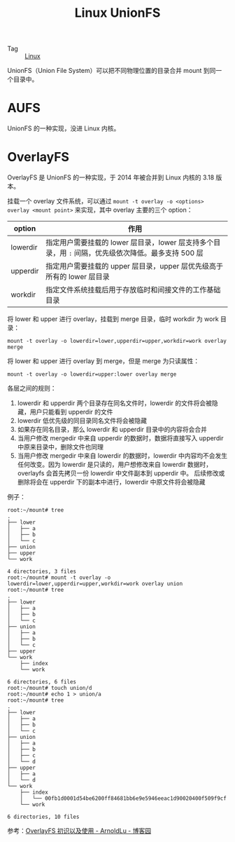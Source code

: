 :PROPERTIES:
:ID:       92E42186-5FBE-4DF7-BF47-C184F4C6AF6E
:END:
#+TITLE: Linux UnionFS

+ Tag :: [[id:EC899B0E-E274-4D41-9712-E432C287480C][Linux]]

UnionFS（Union File System）可以把不同物理位置的目录合并 mount 到同一个目录中。

* AUFS
  UnionFS 的一种实现，没进 Linux 内核。

* OverlayFS
  OverlayFS 是 UnionFS 的一种实现，于 2014 年被合并到 Linux 内核的 3.18 版本。

  挂载一个 overlay 文件系统，可以通过 =mount -t overlay -o <options> overlay <mount point>= 来实现，其中 overlay 主要的三个 option： 
  |----------+---------------------------------------------------------------------------------------------------|
  | option   | 作用                                                                                              |
  |----------+---------------------------------------------------------------------------------------------------|
  | lowerdir | 指定用户需要挂载的 lower 层目录，lower 层支持多个目录，用 =:= 间隔，优先级依次降低。最多支持 500 层 |
  | upperdir | 指定用户需要挂载的 upper 层目录，upper 层优先级高于所有的 lower 层目录                            |
  | workdir  | 指定文件系统挂载后用于存放临时和间接文件的工作基础目录                                            |
  |----------+---------------------------------------------------------------------------------------------------|

  将 lower 和 upper 进行 overlay，挂载到 merge 目录，临时 workdir 为 work 目录：
  #+begin_example
    mount -t overlay -o lowerdir=lower,upperdir=upper,workdir=work overlay merge
  #+end_example

  将 lower 和 upper 进行 overlay 到 merge，但是 merge 为只读属性：
  #+begin_example
    mount -t overlay -o lowerdir=upper:lower overlay merge
  #+end_example
  
  各层之间的规则：
  1. lowerdir 和 upperdir 两个目录存在同名文件时，lowerdir 的文件将会被隐藏，用户只能看到 upperdir 的文件
  2. lowerdir 低优先级的同目录同名文件将会被隐藏
  3. 如果存在同名目录，那么 lowerdir 和 upperdir 目录中的内容将会合并
  4. 当用户修改 mergedir 中来自 upperdir 的数据时，数据将直接写入 upperdir 中原来目录中，删除文件也同理
  5. 当用户修改 mergedir 中来自 lowerdir 的数据时，lowerdir 中内容均不会发生任何改变。因为 lowerdir 是只读的，用户想修改来自 lowerdir 数据时，overlayfs 会首先拷贝一份 lowerdir 中文件副本到 upperdir 中。
     后续修改或删除将会在 upperdir 下的副本中进行，lowerdir 中原文件将会被隐藏

  例子：
  #+begin_example
    root:~/mount# tree
    .
    ├── lower
    │   ├── a
    │   ├── b
    │   └── c
    ├── union
    ├── upper
    └── work
    
    4 directories, 3 files
    root:~/mount# mount -t overlay -o lowerdir=lower,upperdir=upper,workdir=work overlay union
    root:~/mount# tree
    .
    ├── lower
    │   ├── a
    │   ├── b
    │   └── c
    ├── union
    │   ├── a
    │   ├── b
    │   └── c
    ├── upper
    └── work
        ├── index
        └── work
    
    6 directories, 6 files
    root:~/mount# touch union/d
    root:~/mount# echo 1 > union/a
    root:~/mount# tree
    .
    ├── lower
    │   ├── a
    │   ├── b
    │   └── c
    ├── union
    │   ├── a
    │   ├── b
    │   ├── c
    │   └── d
    ├── upper
    │   ├── a
    │   └── d
    └── work
        ├── index
        │   └── 00fb1d0001d54be6200ff84681bb6e9e5946eeac1d90020400f509f9cf
        └── work
    
    6 directories, 10 files
  #+end_example

  参考：[[https://www.cnblogs.com/arnoldlu/p/13055501.html][OverlayFS 初识以及使用 - ArnoldLu - 博客园]]

